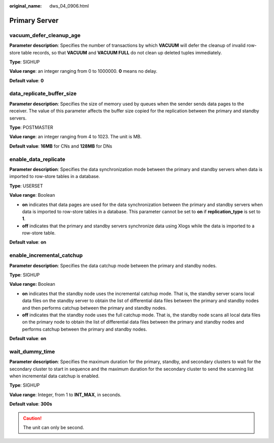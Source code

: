 :original_name: dws_04_0906.html

.. _dws_04_0906:

Primary Server
==============

vacuum_defer_cleanup_age
------------------------

**Parameter description**: Specifies the number of transactions by which **VACUUM** will defer the cleanup of invalid row-store table records, so that **VACUUM** and **VACUUM FULL** do not clean up deleted tuples immediately.

**Type**: SIGHUP

**Value range**: an integer ranging from 0 to 1000000. **0** means no delay.

**Default value**: **0**

data_replicate_buffer_size
--------------------------

**Parameter description**: Specifies the size of memory used by queues when the sender sends data pages to the receiver. The value of this parameter affects the buffer size copied for the replication between the primary and standby servers.

**Type**: POSTMASTER

**Value range**: an integer ranging from 4 to 1023. The unit is MB.

**Default value**: **16MB** for CNs and **128MB** for DNs

enable_data_replicate
---------------------

**Parameter description**: Specifies the data synchronization mode between the primary and standby servers when data is imported to row-store tables in a database.

**Type**: USERSET

**Value range**: Boolean

-  **on** indicates that data pages are used for the data synchronization between the primary and standby servers when data is imported to row-store tables in a database. This parameter cannot be set to **on** if **replication_type** is set to **1**.
-  **off** indicates that the primary and standby servers synchronize data using Xlogs while the data is imported to a row-store table.

**Default value**: **on**

enable_incremental_catchup
--------------------------

**Parameter description**: Specifies the data catchup mode between the primary and standby nodes.

**Type**: SIGHUP

**Value range:** Boolean

-  **on** indicates that the standby node uses the incremental catchup mode. That is, the standby server scans local data files on the standby server to obtain the list of differential data files between the primary and standby nodes and then performs catchup between the primary and standby nodes.
-  **off** indicates that the standby node uses the full catchup mode. That is, the standby node scans all local data files on the primary node to obtain the list of differential data files between the primary and standby nodes and performs catchup between the primary and standby nodes.

**Default value**: **on**

wait_dummy_time
---------------

**Parameter description**: Specifies the maximum duration for the primary, standby, and secondary clusters to wait for the secondary cluster to start in sequence and the maximum duration for the secondary cluster to send the scanning list when incremental data catchup is enabled.

**Type**: SIGHUP

**Value range**: Integer, from 1 to **INT_MAX**, in seconds.

**Default value**: **300s**

.. caution::

   The unit can only be second.
